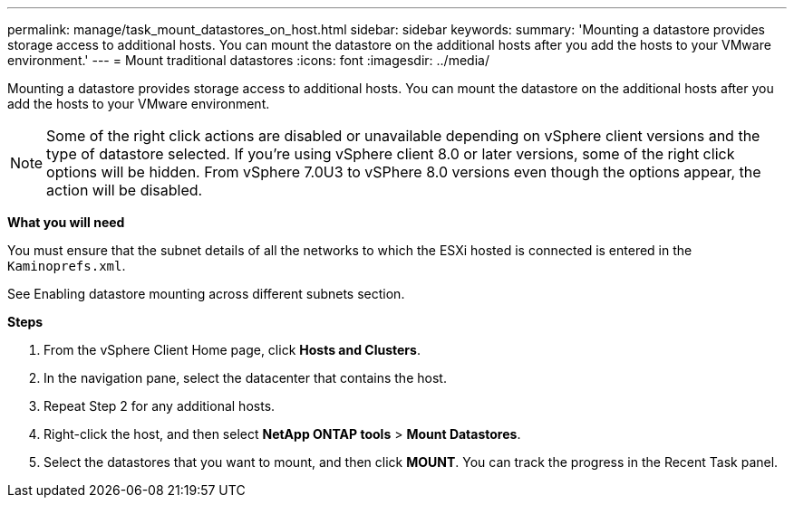 ---
permalink: manage/task_mount_datastores_on_host.html
sidebar: sidebar
keywords:
summary: 'Mounting a datastore provides storage access to additional hosts. You can mount the datastore on the additional hosts after you add the hosts to your VMware environment.'
---
= Mount traditional datastores
:icons: font
:imagesdir: ../media/

[.lead]
Mounting a datastore provides storage access to additional hosts. You can mount the datastore on the additional hosts after you add the hosts to your VMware environment.

[NOTE]
Some of the right click actions are disabled or unavailable depending on vSphere client versions and the type of datastore selected. If you're using vSphere client 8.0 or later versions, some of the right click options will be hidden. 
From vSphere 7.0U3 to vSPhere 8.0 versions even though the options appear, the action will be disabled. 


*What you will need*

You must ensure that the subnet details of all the networks to which the ESXi hosted is connected is entered in the `Kaminoprefs.xml`.

See Enabling datastore mounting across different subnets section.

*Steps*

. From the vSphere Client Home page, click *Hosts and Clusters*.
. In the navigation pane, select the datacenter that contains the host.
. Repeat Step 2 for any additional hosts.
. Right-click the host, and then select *NetApp ONTAP tools* > *Mount Datastores*.
. Select the datastores that you want to mount, and then click *MOUNT*.
You can track the progress in the Recent Task panel.
